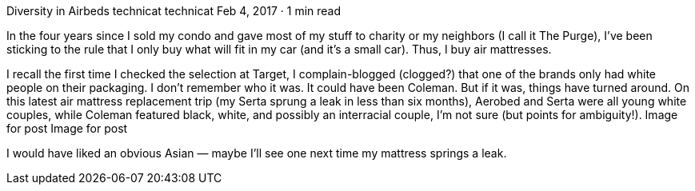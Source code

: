 Diversity in Airbeds
technicat
technicat
Feb 4, 2017 · 1 min read

In the four years since I sold my condo and gave most of my stuff to charity or my neighbors (I call it The Purge), I’ve been sticking to the rule that I only buy what will fit in my car (and it’s a small car). Thus, I buy air mattresses.

I recall the first time I checked the selection at Target, I complain-blogged (clogged?) that one of the brands only had white people on their packaging. I don’t remember who it was. It could have been Coleman. But if it was, things have turned around. On this latest air mattress replacement trip (my Serta sprung a leak in less than six months), Aerobed and Serta were all young white couples, while Coleman featured black, white, and possibly an interracial couple, I’m not sure (but points for ambiguity!).
Image for post
Image for post

I would have liked an obvious Asian — maybe I’ll see one next time my mattress springs a leak.
